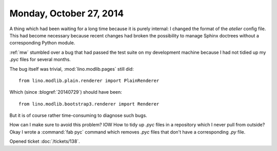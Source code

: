 ========================
Monday, October 27, 2014
========================

A thing which had been waiting for a long time because it is purely
internal: I changed the format of the `atelier` config file.  This had
become necessary because recent changes had broken the possibility to
manage Sphinx doctrees without a corresponding Python module.


:ref:`mw` stumbled over a bug that had passed the test suite on my
development machine because I had not tidied up my `.pyc` files for
several months.

The bug itself was trivial, :mod:`lino.modlib.pages` still did::

   from lino.modlib.plain.renderer import PlainRenderer

Which (since :blogref:`20140729`) should have been::

   from lino.modlib.bootstrap3.renderer import Renderer

But it is of course rather time-consuming to diagnose such bugs.

How can I make sure to avoid this problem? IOW How to tidy up `.pyc`
files in a repository which I never pull from outside?  
Okay I wrote a :command:`fab pyc` command which removes `.pyc`
files that don't have a corresponding `.py` file.

Opened ticket :doc:`/tickets/138`.
